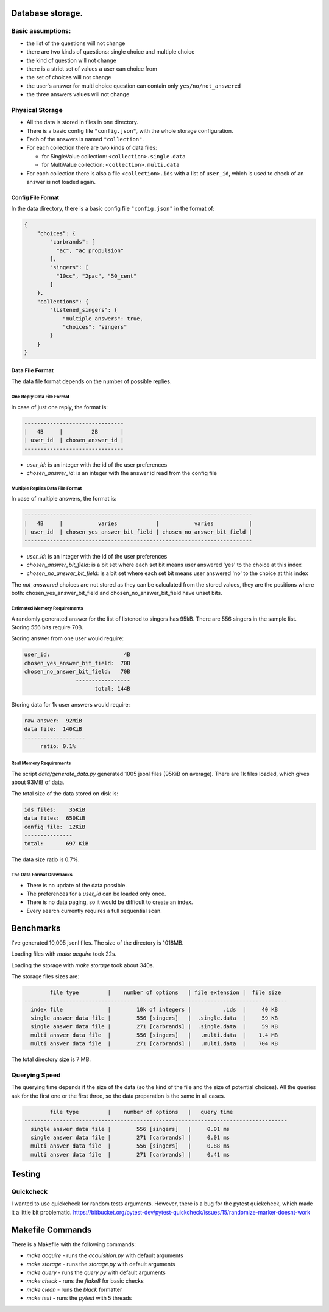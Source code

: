 Database storage.
=================

Basic assumptions:
------------------

* the list of the questions will not change
* there are two kinds of questions: single choice and multiple choice
* the kind of question will not change
* there is a strict set of values a user can choice from
* the set of choices will not change
* the user's answer for multi choice question can contain only ``yes/no/not_answered``
* the three answers values will not change

Physical Storage
----------------

* All the data is stored in files in one directory.
* There is a basic config file ``"config.json"``, with the whole storage configuration.
* Each of the answers is named ``"collection"``.
* For each collection there are two kinds of data files:

  * for SingleValue collection: ``<collection>.single.data``
  * for MultiValue collection: ``<collection>.multi.data``

* For each collection there is also a file ``<collection>.ids`` with a list of ``user_id``,
  which is used to check of an answer is not loaded again.


Config File Format
~~~~~~~~~~~~~~~~~~

In the data directory, there is a basic config file ``"config.json"`` in the format of:

.. code-block:: json

    {
        "choices": {
            "carbrands": [
              "ac", "ac propulsion"
            ],
            "singers": [
              "10cc", "2pac", "50_cent"
            ]
        },
        "collections": {
            "listened_singers": {
                "multiple_answers": true,
                "choices": "singers"
            }
        }
    }

Data File Format
~~~~~~~~~~~~~~~~

The data file format depends on the number of possible replies.

One Reply Data File Format
**************************

In case of just one reply, the format is:


.. code-block::

    -------------------------------
    |   4B     |         2B       |
    | user_id  | chosen_answer_id |
    -------------------------------

- `user_id`: is an integer with the id of the user preferences
- `chosen_answer_id`: is an integer with the answer id read from the config file

Multiple Replies Data File Format
*********************************

In case of multiple answers, the format is:

.. code-block::

    -----------------------------------------------------------------------
    |   4B     |           varies            |           varies           |
    | user_id  | chosen_yes_answer_bit_field | chosen_no_answer_bit_field |
    -----------------------------------------------------------------------


- `user_id`: is an integer with the id of the user preferences
- `chosen_answer_bit_field`: is a bit set where each set bit means user answered 'yes' to the choice at this index
- `chosen_no_answer_bit_field`: is a bit set where each set bit means user answered 'no' to the choice at this index

The `not_answered` choices are not stored as they can be calculated from the stored values,
they are the positions where both: chosen_yes_answer_bit_field and chosen_no_answer_bit_field
have unset bits.

Estimated Memory Requirements
*****************************

A randomly generated answer for the list of listened to singers has 95kB.
There are 556 singers in the sample list.
Storing 556 bits require 70B.

Storing answer from one user would require:

.. code-block::

    user_id:                       4B
    chosen_yes_answer_bit_field:  70B
    chosen_no_answer_bit_field:   70B
                    -----------------
                          total: 144B


Storing data for 1k user answers would require:

.. code-block::

    raw answer:  92MiB
    data file:  140KiB
    -------------------
         ratio: 0.1%

Real Memory Requirements
************************

The script `data/generate_data.py` generated 1005 jsonl files (95KiB on average).
There are 1k files loaded, which gives about 93MiB of data.

The total size of the data stored on disk is:

.. code-block::

    ids files:    35KiB
    data files:  650KiB
    config file:  12KiB
    ---------------
    total:       697 KiB

The data size ratio is 0.7%.

The Data Format Drawbacks
*************************

- There is no update of the data possible.
- The preferences for a `user_id` can be loaded only once.
- There is no data paging, so it would be difficult to create an index.
- Every search currently requires a full sequential scan.

Benchmarks
==========

I've generated 10,005 jsonl files.
The size of the directory is 1018MB.

Loading files with `make acquire` took 22s.

Loading the storage with `make storage` took about 340s.

The storage files sizes are:

.. code-block::

            file type         |    number of options   | file extension |  file size
    ----------------------------------------------------------------------------------
      index file              |        10k of integers |          .ids  |     40 KB
      single answer data file |        556 [singers]   |  .single.data  |     59 KB
      single answer data file |        271 [carbrands] |  .single.data  |     59 KB
      multi answer data file  |        556 [singers]   |   .multi.data  |    1.4 MB
      multi answer data file  |        271 [carbrands] |   .multi.data  |    704 KB

The total directory size is 7 MB.

Querying Speed
--------------

The querying time depends if the size of the data (so the kind of the file and the size of potential choices).
All the queries ask for the first one or the first three, so the data preparation is the same in all cases.


.. code-block::

            file type         |    number of options   |   query time
    ----------------------------------------------------------------------------------
      single answer data file |        556 [singers]   |     0.01 ms
      single answer data file |        271 [carbrands] |     0.01 ms
      multi answer data file  |        556 [singers]   |     0.88 ms
      multi answer data file  |        271 [carbrands] |     0.41 ms

Testing
========

Quickcheck
----------

I wanted to use quickcheck for random tests arguments.
However, there is a bug for the pytest quickcheck, which made it a little bit problematic.
https://bitbucket.org/pytest-dev/pytest-quickcheck/issues/15/randomize-marker-doesnt-work

Makefile Commands
=================

There is a Makefile with the following commands:

* `make acquire` - runs the `acquisition.py` with default arguments
* `make storage` - runs the `storage.py` with default arguments
* `make query`   - runs the `query.py` with default arguments
* `make check`   - runs the `flake8` for basic checks
* `make clean`   - runs the `black` formatter
* `make test`    - runs the `pytest` with 5 threads
